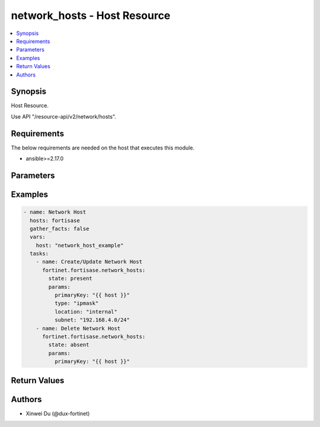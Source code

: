 network_hosts - Host Resource
+++++++++++++++++++++++++++++

.. versionadded:: 1.0.0

.. contents::
   :local:
   :depth: 1

Synopsis
--------
Host Resource.

Use API "/resource-api/v2/network/hosts".

Requirements
------------

The below requirements are needed on the host that executes this module.

- ansible>=2.17.0


Parameters
----------
.. raw:: html

 <ul>
 <li><span class="li-head">state</span> The state of the module. "present" means create or update the resource, "absent" means delete the resource.<span class="li-normal">type: str</span><span class="li-normal">choices: ['present', 'absent']</span><span class="li-normal">default: present</span></li>
 <li><span class="li-head">force_behavior</span> Specify this option to force the method to use to interact with the resource.<span class="li-normal">type: str</span><span class="li-normal">choices: ['none', 'read', 'create', 'update', 'delete']</span><span class="li-normal">default: none</span></li>
 <li><span class="li-head">bypass_validation</span> Bypass validation of the module.<span class="li-normal">type: bool</span><span class="li-normal">default: False</span></li>
 <li><span class="li-head">params</span> The parameters of the module.<span class="li-required">[Required]</span><span class="li-normal">type: dict</span> <ul class="ul-self"> <li><span class="li-head">primaryKey</span> <span class="li-required">[Required]</span><span class="li-normal">type: str</span></li>
 <li><span class="li-head">type</span> <span class="li-normal">type: str</span><span class="li-normal">choices: ['fqdn', 'geography', 'ipmask', 'iprange']</span></li>
 <li><span class="li-head">location</span> <span class="li-normal">type: str</span><span class="li-normal">choices: ['external', 'internal', 'private-access', 'unspecified']</span></li>
 <li><span class="li-head">subnet</span> <span class="li-normal">type: str</span></li>
 <li><span class="li-head">startIp</span> <span class="li-normal">type: str</span></li>
 <li><span class="li-head">endIp</span> <span class="li-normal">type: str</span></li>
 <li><span class="li-head">fqdn</span> <span class="li-normal">type: str</span></li>
 <li><span class="li-head">countryId</span> <span class="li-normal">type: str</span></li>
 </ul></li>
 </ul>



Examples
-------------

.. code-block:: yaml

  - name: Network Host
    hosts: fortisase
    gather_facts: false
    vars:
      host: "network_host_example"
    tasks:
      - name: Create/Update Network Host
        fortinet.fortisase.network_hosts:
          state: present
          params:
            primaryKey: "{{ host }}"
            type: "ipmask"
            location: "internal"
            subnet: "192.168.4.0/24"
      - name: Delete Network Host
        fortinet.fortisase.network_hosts:
          state: absent
          params:
            primaryKey: "{{ host }}"
  


Return Values
-------------
.. raw:: html

 <ul>
 <li><span class="li-head">http_code</span> <span class="li-normal">type: int</span><span class="li-normal">returned: always</span></li>
 <li><span class="li-head">response</span> <span class="li-normal">type: raw</span><span class="li-normal">returned: always</span></li>
 </ul>


Authors
-------

- Xinwei Du (@dux-fortinet)

